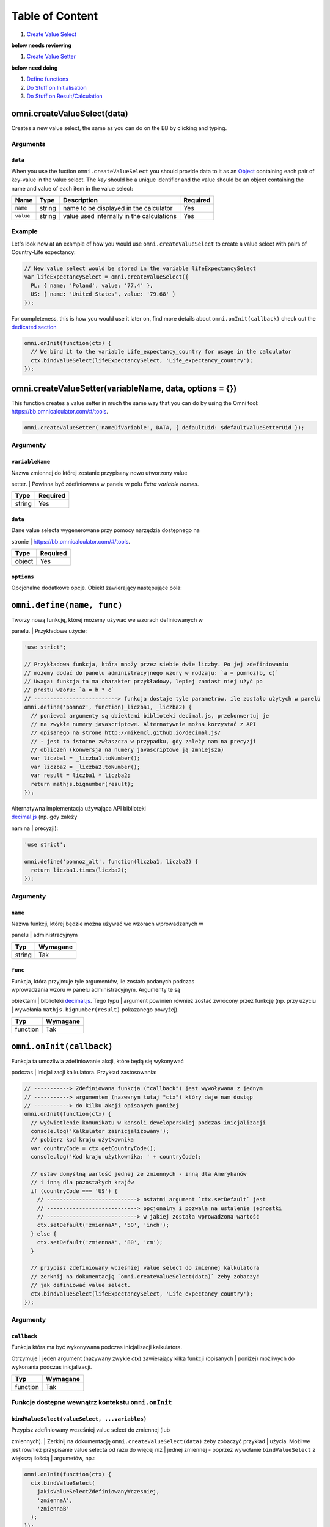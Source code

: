 Table of Content
================

#. `Create Value Select <#vselect>`__

**below needs reviewing**

#. `Create Value Setter <#vsetter>`__

**below need doing**

#. `Define functions <#def>`__
#. `Do Stuff on Initialisation <#oninit>`__
#. `Do Stuff on Result/Calculation <#onresult>`__

omni.createValueSelect(data)
----------------------------

Creates a new value select, the same as you can do on the BB by clicking
and typing.

Arguments
~~~~~~~~~

``data``
^^^^^^^^

When you use the fuction ``omni.createValueSelect`` you should provide
data to it as an
`Object <https://www.w3schools.com/js/js_object_definition.asp>`__
containing each pair of key-value in the value select. The *key* should
be a unique identifier and the value should be an object containing the
name and value of each item in the value select:

.. code-block:: javascript
    :linenos:

    var yourValueSelect = omni.createValueSelect({
      uniqueIdentifier1: { name: 'NameOfItem1', value: 'valueOfItem1' },  
      uniqueIdentifier2: { name: 'NameOfItem2', value: 'valueOfItem2' },
      // Add as many items as you need...
    });

+-------------+----------+---------------------------------------------+------------+
| Name        | Type     | Description                                 | Required   |
+=============+==========+=============================================+============+
| ``name``    | string   | name to be displayed in the calculator      | Yes        |
+-------------+----------+---------------------------------------------+------------+
| ``value``   | string   | value used internally in the calculations   | Yes        |
+-------------+----------+---------------------------------------------+------------+

Example
~~~~~~~

Let's look now at an example of how you would use
``omni.createValueSelect`` to create a value select with pairs of
Country-Life expectancy:

.. code-block:: javascript

    // New value select would be stored in the variable lifeExpectancySelect
    var lifeExpectancySelect = omni.createValueSelect({
      PL: { name: 'Poland', value: '77.4' },
      US: { name: 'United States', value: '79.68' }
    });

For completeness, this is how you would use it later on, find more
details about ``omni.onInit(callback)`` check out the `dedicated
section <#oninit>`__

.. code-block:: javascript

    omni.onInit(function(ctx) {
      // We bind it to the variable Life_expectancy_country for usage in the calculator
      ctx.bindValueSelect(lifeExpectancySelect, 'Life_expectancy_country');
    });

omni.createValueSetter(variableName, data, options = {})
--------------------------------------------------------

This function creates a value setter in much the same way that you can
do by using the Omni tool: https://bb.omnicalculator.com/#/tools.

.. code-block:: javascript

    omni.createValueSetter('nameOfVariable', DATA, { defaultUid: $defaultValueSetterUid });

Argumenty
~~~~~~~~~

``variableName``
^^^^^^^^^^^^^^^^

| Nazwa zmiennej do której zostanie przypisany nowo utworzony value
setter.
| Powinna być zdefiniowana w panelu w polu *Extra variable names*.

+----------+------------+
| Type     | Required   |
+==========+============+
| string   | Yes        |
+----------+------------+

``data``
^^^^^^^^

| Dane value selecta wygenerowane przy pomocy narzędzia dostępnego na
stronie
| https://bb.omnicalculator.com/#/tools.

+----------+------------+
| Type     | Required   |
+==========+============+
| object   | Yes        |
+----------+------------+

``options``
^^^^^^^^^^^

Opcjonalne dodatkowe opcje. Obiekt zawierający następujące pola:

+--------------------+--------------------+----------+------------------------------------------------------------------------------------------------------------------------------------------------------------------------------+------------+----+
| Arguement          | Name               | Type     | Description                                                                                                                                                                  | Required   |
+====================+====================+==========+==============================================================================================================================================================================+============+====+
| ``variableName``   | ``variableName``   | string   | Name of the variable to which you want to bind/assign the value setter                                                                                                       | Yeah       |
+--------------------+--------------------+----------+------------------------------------------------------------------------------------------------------------------------------------------------------------------------------+------------+----+
| ``data``           | ``data``           | object   | Data contained in the value setter as an object with pairs key-value                                                                                                         | Yeah       |
+--------------------+--------------------+----------+------------------------------------------------------------------------------------------------------------------------------------------------------------------------------+------------+----+
| ``options``        | ``defaultUid``     | string   | Identifier of the value setter.Added to the generated code-block if the values pasted into the generic contain a column named *default* and one of its lines has the value ``y``   | Nope       |    |
+--------------------+--------------------+----------+------------------------------------------------------------------------------------------------------------------------------------------------------------------------------+------------+----+

``omni.define(name, func)``
---------------------------

| Tworzy nową funkcję, której możemy używać we wzorach definiowanych w
panelu.
| Przykładowe użycie:

.. code-block:: javascript

    'use strict';

    // Przykładowa funkcja, która mnoży przez siebie dwie liczby. Po jej zdefiniowaniu
    // możemy dodać do panelu administracyjnego wzory w rodzaju: `a = pomnoz(b, c)`
    // Uwaga: funkcja ta ma charakter przykładowy, lepiej zamiast niej użyć po
    // prostu wzoru: `a = b * c`
    // --------------------------> funkcja dostaje tyle parametrów, ile zostało użytych w panelu
    omni.define('pomnoz', function(_liczba1, _liczba2) {
      // ponieważ argumenty są obiektami biblioteki decimal.js, przekonwertuj je
      // na zwykłe numery javascriptowe. Alternatywnie można korzystać z API
      // opisanego na strone http://mikemcl.github.io/decimal.js/
      // - jest to istotne zwłaszcza w przypadku, gdy zależy nam na precyzji
      // obliczeń (konwersja na numery javascriptowe ją zmniejsza)
      var liczba1 = _liczba1.toNumber();
      var liczba2 = _liczba2.toNumber();
      var result = liczba1 * liczba2;
      return mathjs.bignumber(result);
    });

| Alternatywna implementacja używająca API biblioteki
| `decimal.js <http://mikemcl.github.io/decimal.js/>`__ (np. gdy zależy
nam na
| precyzji):

.. code-block:: javascript

    'use strict';

    omni.define('pomnoz_alt', function(liczba1, liczba2) {
      return liczba1.times(liczba2);
    });

Argumenty
~~~~~~~~~

``name``
^^^^^^^^

| Nazwa funkcji, której będzie można używać we wzorach wprowadzanych w
panelu
| administracyjnym

+----------+------------+
| Typ      | Wymagane   |
+==========+============+
| string   | Tak        |
+----------+------------+

``func``
^^^^^^^^

| Funkcja, która przyjmuje tyle argumentów, ile zostało podanych podczas
| wprowadzania wzoru w panelu administracyjnym. Argumenty te są
obiektami
| biblioteki `decimal.js <http://mikemcl.github.io/decimal.js/>`__. Tego
typu
| argument powinien również zostać zwrócony przez funkcję (np. przy
użyciu
| wywołania ``mathjs.bignumber(result)`` pokazanego powyżej).

+------------+------------+
| Typ        | Wymagane   |
+============+============+
| function   | Tak        |
+------------+------------+

``omni.onInit(callback)``
-------------------------

| Funkcja ta umożliwia zdefiniowanie akcji, które będą się wykonywać
podczas
| inicjalizacji kalkulatora. Przykład zastosowania:

.. code-block:: javascript

    // -----------> Zdefiniowana funkcja ("callback") jest wywoływana z jednym
    // -----------> argumentem (nazwanym tutaj "ctx") który daje nam dostęp
    // -----------> do kilku akcji opisanych poniżej
    omni.onInit(function(ctx) {
      // wyświetlenie komunikatu w konsoli developerskiej podczas inicjalizacji
      console.log('Kalkulator zainicjalizowany');
      // pobierz kod kraju użytkownika
      var countryCode = ctx.getCountryCode();
      console.log('Kod kraju użytkownika: ' + countryCode);

      // ustaw domyślną wartość jednej ze zmiennych - inną dla Amerykanów
      // i inną dla pozostałych krajów
      if (countryCode === 'US') {
        // ----------------------------> ostatni argument `ctx.setDefault` jest
        // ----------------------------> opcjonalny i pozwala na ustalenie jednostki
        // ----------------------------> w jakiej została wprowadzona wartość
        ctx.setDefault('zmiennaA', '50', 'inch');
      } else {
        ctx.setDefault('zmiennaA', '80', 'cm');
      }

      // przypisz zdefiniowany wcześniej value select do zmiennej kalkulatora
      // zerknij na dokumentację `omni.createValueSelect(data)` żeby zobaczyć
      // jak definiować value select.
      ctx.bindValueSelect(lifeExpectancySelect, 'Life_expectancy_country');
    });

Argumenty
~~~~~~~~~

``callback``
^^^^^^^^^^^^

| Funkcja która ma być wykonywana podczas inicjalizacji kalkulatora.
Otrzymuje
| jeden argument (nazywany zwykle *ctx*) zawierający kilka funkcji
(opisanych
| poniżej) możliwych do wykonania podczas inicjalizacji.

+------------+------------+
| Typ        | Wymagane   |
+============+============+
| function   | Tak        |
+------------+------------+

Funkcje dostępne wewnątrz kontekstu ``omni.onInit``
~~~~~~~~~~~~~~~~~~~~~~~~~~~~~~~~~~~~~~~~~~~~~~~~~~~

``bindValueSelect(valueSelect, ...variables)``
^^^^^^^^^^^^^^^^^^^^^^^^^^^^^^^^^^^^^^^^^^^^^^

| Przypisz zdefiniowany wcześniej value select do zmiennej (lub
zmiennych).
| Zerkinij na dokumentację ``omni.createValueSelect(data)`` żeby
zobaczyć przykład
| użycia. Możliwe jest również przypisanie value selecta od razu do
więcej niż
| jednej zmiennej - poprzez wywołanie ``bindValueSelect`` z większą
ilością
| argumetów, np.:

.. code-block:: javascript

    omni.onInit(function(ctx) {
      ctx.bindValueSelect(
        jakisValueSelectZdefiniowanyWczesniej,
        'zmiennaA',
        'zmiennaB'
      );
    });

Argumenty
'''''''''

+---------------+-----------------------------+------------+------------------------------------------------------------------------------------------+
| Nazwa         | Typ                         | Wymagane   | Opis                                                                                     |
+===============+=============================+============+==========================================================================================+
| valueSelect   | ValueSelect                 | Tak        | Instancja value selecta stworzona przy pomocy funkcji ``omni.createValueSelect(data)``   |
+---------------+-----------------------------+------------+------------------------------------------------------------------------------------------+
| variables     | string (jeden lub więcej)   | Tak        | Nazwy zmiennych do których value select powinien zostać przypisany                       |
+---------------+-----------------------------+------------+------------------------------------------------------------------------------------------+

``getCountryCode()``
^^^^^^^^^^^^^^^^^^^^

| Podaj kod kraju użytkownika. Zwraca dwuliterowy kod wg
| `standardu ISO 3166-1
alpha-2 <https://en.wikipedia.org/wiki/ISO_3166-1_alpha-2>`__
| wielkimi literami. Przykładowe wartości: *PL*, *US*, *GB*, *DE*. Jeśli
nie można
| ustalić kraju zwracana jest wartość: ``--``. Przykład zastosowania:

.. code-block:: javascript

    omni.onInit(function(ctx) {
      // wyświetlenie komunikatu w konsoli developerskiej podczas inicjalizacji
      console.log('Kalkulator zainicjalizowany');
      // pobierz i wyświetl kod kraju użytkownika
      console.log('Kod kraju użytkownika: ' + ctx.getCountryCode());
    });

``setDefault(variable, value, unit)``
^^^^^^^^^^^^^^^^^^^^^^^^^^^^^^^^^^^^^

Ustaw domyślną wartość zmiennej kalkulatora. Przykład zastosowania:

.. code-block:: javascript

    omni.onInit(function(ctx) {
      // Ustaw domyślną wartość zmiennej `zmiennaA`
      ctx.setDefault('zmiennaA', '50');
      // Ustaw domyślną wartość zmiennej `zmiennaB`. Traktuj tę wartość jako podaną
      // w centymetrach
      ctx.setDefault('zmiennaB', '100', 'cm');
    });

Argumenty
'''''''''

+------------+---------------------+------------+---------------------------------------------------------------------------------------------------------------------------------------------------------+
| Nazwa      | Typ                 | Wymagane   | Opis                                                                                                                                                    |
+============+=====================+============+=========================================================================================================================================================+
| variable   | string              | Tak        | Nazwa zmiennej dla której chcemy ustawić domyślną wartość                                                                                               |
+------------+---------------------+------------+---------------------------------------------------------------------------------------------------------------------------------------------------------+
| value      | string lub number   | Tak        | Domyślna wartość zmiennej                                                                                                                               |
+------------+---------------------+------------+---------------------------------------------------------------------------------------------------------------------------------------------------------+
| unit       | string              | Nie        | Jeśli podany, to wartość domyślna jest traktowana tak, jakby została wprowadzona w tej jednostce (o ile zmienna ma ustawiony odpowiedni unit swicher)   |
+------------+---------------------+------------+---------------------------------------------------------------------------------------------------------------------------------------------------------+

``omni.onResult([requiredVariables], callback)``
------------------------------------------------

| Funkcja ta umożliwia zdefiniowanie akcji, które będą się wykonywać po
wykonaniu
| obliczeń. Ma ona dwa warianty:

-  ``omni.onResult(callback)`` - funkcja podana jako *callback* wykona
   się zawsze,
    po wprowadzeniu jakiejkolwiek wartości przez użytkownika w dowolne
   pole
    kalkulatora (lub gdy którekolwiek pole ma ustawioną wartość
   domyślną).
    Przykład zastosowania:

.. code-block:: javascript

    omni.onResult(function(ctx) {
      // pobierz wartość zmiennej `a`
      var a = ctx.getNumberValue('a');
      // wyświetl komunikat, gdy jest wprowadzona jakakolwiek wartość zmiennej `a`
      if (a != null) {
        ctx.addTextInfo('Wprowadziłeś następującą wartość a: ' + a);
      }
      // pobierz wartość zmiennej `b`
      var b = ctx.getNumberValue('b');
      // wyświetl komunikat, gdy wprowadzona wartość jest większa niż 5
      if (b > 5) {
        ctx.addTextInfo('Wprowadziłeś wartość b większą niż 5');
      }
    });

-  ``omni.onResult(requiredVariables, callback)`` - funkcja podana jako
   *callback*
    wykona się tylko wtedy, gdy są uzupełnione wszystkie wartości podane
   jako
    *requiredVariables*. Funkcja podana jako callback przyjmuje konkekst
   (*ctx*
    tak jak w przykładzie powyżej) oraz dodatkowo aktualne wartości
   zmiennych z
    *requiredVariables* (jako obiekty biblioteki
    `decimal.js <http://mikemcl.github.io/decimal.js/>`__). Przykład
   zastosowania:

.. code-block:: javascript

    // ------------> kod wewnątrz `omni.onResult` wykona się tylko wtedy, gdy
    // ------------> uzupełnione są zmienne `a` oraz `b`
    omni.onResult(['a', 'b'], function(ctx, _a, _b) {
      // -----------------------------> `_a` i `_b` to aktualne wartości
      // -----------------------------> zmiennych `a` i `b` w postaci obiektów
      // -----------------------------> decimal.js
      //
      // pobierz wartość zmiennej `a` jako numer
      var a = _a.toNumber();
      // wyświetl komunikat, gdy jest wprowadzona jakakolwiek wartość zmiennej `a`
      ctx.addTextInfo('Wprowadziłeś następującą wartość a: ' + a);
      // pobierz wartość zmiennej `b` jako numer
      var b = _b.toNumber('b');
      // wyświetl komunikat, gdy wprowadzona wartość jest większa niż 5
      if (b > 5) {
        ctx.addTextInfo('Wprowadziłeś wartość b większą niż 5');
      }
    });

Funkcje dostępne wewnątrz kontekstu ``omni.onResult``
~~~~~~~~~~~~~~~~~~~~~~~~~~~~~~~~~~~~~~~~~~~~~~~~~~~~~

``addChart({ afterVariable, alwaysShown, data, labels, stacks, title, type })``
^^^^^^^^^^^^^^^^^^^^^^^^^^^^^^^^^^^^^^^^^^^^^^^^^^^^^^^^^^^^^^^^^^^^^^^^^^^^^^^

Narysuj wykres pod kalkulatorem. Przykład użycia:

.. code-block:: javascript

    omni.onResult(function(ctx) {
      // pobierz wartości zmiennych
      var a = ctx.getNumberValue('a');
      var b = ctx.getNumberValue('b');
      var c = ctx.getNumberValue('c');

      // narysuj wykres tylko gdy co najmniej jedna z pobranych zmiennych
      // jest większa niż 0
      if (a > 0 || b > 0 || c > 0) {
        // przygotuj dane do wyrenderowania wykresu
        var chartData = [
          {
            name: 'Wartość A',
            value: a
          },
          {
            name: 'Wartość B',
            value: b
          },
          {
            name: 'Wartość C',
            value: c
          }
        ];

        ctx.addChart({
          type: 'pie',
          data: chartData
        });
      }
    });

Argumenty
'''''''''

``addChart`` przyjmuje jeden argument, którym jest obiekt z
następującymi polami:

+-----------------+--------------------+------------+-------------------------------------------------------------------------------------------------------------------------------------------------------------------------------------------+
| Nazwa           | Typ                | Wymagane   | Opis                                                                                                                                                                                      |
+=================+====================+============+===========================================================================================================================================================================================+
| data            | tablica            | Tak        | Tablica z danymi potrzebnymi do wyrenderowania wykresu. Dokładny format zależy od rodzaju wykresu. Zerknij poniżej aby zobaczyć listę przykładowych kalkulatorów z wykresami (**TODO**)   |
+-----------------+--------------------+------------+-------------------------------------------------------------------------------------------------------------------------------------------------------------------------------------------+
| labels          | tablica stringów   | Tak/Nie    | Lista labeli. Wymagana w sytuacji, gdy typ wykresu jest inny niż *pie*                                                                                                                    |
+-----------------+--------------------+------------+-------------------------------------------------------------------------------------------------------------------------------------------------------------------------------------------+
| stacks          | tablica obiektów   | Nie        |                                                                                                                                                                                           |
+-----------------+--------------------+------------+-------------------------------------------------------------------------------------------------------------------------------------------------------------------------------------------+
| title           | string             | Nie        | Opcjonalny tytuł wykresu                                                                                                                                                                  |
+-----------------+--------------------+------------+-------------------------------------------------------------------------------------------------------------------------------------------------------------------------------------------+
| type            | string             | Tak        | Typ wykresu. Zerknij poniżej na listę obsługowanych typów.                                                                                                                                |
+-----------------+--------------------+------------+-------------------------------------------------------------------------------------------------------------------------------------------------------------------------------------------+
| afterVariable   | string             | Nie        | Nazwa zmiennej, pod którą ma się pojawić wykres. Jeśli nie podano to pojawi się on pod ostatnią zmienną.                                                                                  |
+-----------------+--------------------+------------+-------------------------------------------------------------------------------------------------------------------------------------------------------------------------------------------+
| alwaysShown     | boolean            | Nie        | Czy wykres ma się pojawić również, gdy zmienna podana jako ``afterVariable`` jest ukryta?. Domyślnie ma wartość ``true``. Podaj ``{ alwaysShown: false }`` aby zmienić to zachowanie.     |
+-----------------+--------------------+------------+-------------------------------------------------------------------------------------------------------------------------------------------------------------------------------------------+

Obsługiwane typy wykresów
'''''''''''''''''''''''''

-  area
-  bar
-  line
-  pie

``addHtml(html, options)``
^^^^^^^^^^^^^^^^^^^^^^^^^^

Umożliwia dodanie kodu HTML który zostanie wyrenderowany pod
kalkulatorem.

    | **UWAGA:** jeśli to możliwe lepiej skorzystać z innych metod
    dodawania
    | informacji dla użytkownika (takich jak ``addTextInfo(text)`` lub
    | ``addTable(body, header)``). Jeśli już musimy korzystać z
    ``addHtml`` to lepiej
    | ograniczyć się do kilku prostych tagów HTML (np. ``<p>``, ``<b>``,
    ``<i>``, ``<img>``,
    | ``<a>``). Jest to związane z tym, że w przyszłości chcielibyśmy
    wspierać
    | uruchamianie kalkulatorów poza przeglądarką internetową (np. w
    natywnych
    | aplikacjach mobilnych).

Przykład zastosowania:

.. code-block:: javascript

    omni.onResult(function(ctx) {
      // pobierz wartość zmiennej `a`
      var a = ctx.getNumberValue('a');
      // wyświetl komunikat, gdy jest wprowadzona jakakolwiek wartość zmiennej `a`
      if (a != null) {
        ctx.addHtml('Wprowadziłeś następującą wartość a: <b>' + a + '</b>');
      }
    });

Argumenty
'''''''''

+-----------+----------+------------+-----------------------------------------------+
| Nazwa     | Typ      | Wymagane   | Opis                                          |
+===========+==========+============+===============================================+
| html      | string   | Tak        | Kod HTML do wyrenderowania pod kalkulatorem   |
+-----------+----------+------------+-----------------------------------------------+
| options   | object   | Nie        | Opcje opisanie poniżej                        |
+-----------+----------+------------+-----------------------------------------------+

Dostępne opcje
              

+-----------------+-----------+------------+-----------------------------------------------------------------------------------------------------------------------------------------------------------------------------------------------------+
| Nazwa           | Typ       | Wymagane   | Opis                                                                                                                                                                                                |
+=================+===========+============+=====================================================================================================================================================================================================+
| afterVariable   | string    | Nie        | Nazwa zmiennej, pod którą ma się pojawić wyrenderowany HTML. Jeśli nie podano to pojawi się on pod ostatnią zmienną.                                                                                |
+-----------------+-----------+------------+-----------------------------------------------------------------------------------------------------------------------------------------------------------------------------------------------------+
| alwaysShown     | boolean   | Nie        | Czy wyrenderowany HTML ma się pojawić również, gdy zmienna podana jako ``afterVariable`` jest ukryta?. Domyślnie ma wartość ``true``. Podaj ``{ alwaysShown: false }`` aby zmienić to zachowanie.   |
+-----------------+-----------+------------+-----------------------------------------------------------------------------------------------------------------------------------------------------------------------------------------------------+

``addTable(body, header, options)``
^^^^^^^^^^^^^^^^^^^^^^^^^^^^^^^^^^^

Umożliwia wyświetlenie tabeli pod kalulatorem.

Przykład zastosowania:

.. code-block:: javascript

    // Wyświetl tabelę ze statycznymi danymi (cenami paliwa per kraj),
    // jeśli użytkownik wprowadził jakiekolwiek dane do kalkulatora

    omni.onResult(function(ctx) {
      // nagłówek tabeli (opcjonalny) - zawiera nazwy kolumn
      var header = ['Kraj', 'Cena paliwa'];
      // zawartość tabeli - składa się z poszczególnych wierszy (poza nagłówkiem)
      var table = [
        ['US', '2.95'],
        ['PL', '4.69'],
        ['NO', '15.96'],
        ['SE', '15.03'],
        ['DK', '11.37'],
        ['GB', '1.20'],
        ['FI', '1.46'],
        ['DE', '1.37'],
        ['FR', '1.49'],
        ['AT', '1.21'],
        ['CH', '1.55'],
        ['AU', '1.39'],
        ['BE', '1.43'],
        ['CA', '1.45'],
        ['ES', '1.28'],
        ['IE', '1.38'],
        ['IT', '1.55'],
        ['NL', '1.58'],
        ['ZA', '14.19']
      ];

      ctx.addTable(table, header);
    });

Przykład zastosowania 2:

.. code-block:: javascript

    // Obsługa generowania tabliczki mnożenia. Użytkownik podaje, ile wierszy
    // i kolumn ma mieć tabliczka
    omni.onResult(['row_limit', 'column_limit'], function(
      ctx,
      _rowLimit,
      _columnLimit
    ) {
      var rowLimit = _rowLimit.toNumber();
      var columnLimit = _columnLimit.toNumber();
      var table = [];
      var row;

      for (var currentRow = 1; currentRow <= rowLimit; currentRow++) {
        row = [];
        for (var currentColumn = 1; currentColumn <= columnLimit; currentColumn++) {
          row.push(currentRow * currentColumn);
        }
        table.push(row);
      }

      ctx.addTable(table);
    });

Argumenty
'''''''''

+-----------------+--------------------+------------+-----------------------------------------------------------------------------------------------------------------------------------------------------------------------------------------+
| Nazwa           | Typ                | Wymagane   | Opis                                                                                                                                                                                    |
+=================+====================+============+=========================================================================================================================================================================================+
| body            | tablica tablic     | Tak        | Dane do wyświetlenia w tabeli. Zobacz przykłady powyżej aby poznać jak dokładnie wygląda format.                                                                                        |
+-----------------+--------------------+------------+-----------------------------------------------------------------------------------------------------------------------------------------------------------------------------------------+
| header          | tablica stringów   | Nie        | Nazwy kolumn wyświetlanych w nagłówku tabeli                                                                                                                                            |
+-----------------+--------------------+------------+-----------------------------------------------------------------------------------------------------------------------------------------------------------------------------------------+
| options         | object             | Nie        | Dodatkowe opcje tabeli. Obecnie obsługiwane jest wyłącznie ``caption``, którego można użyć do ustawienia tytułu tabeli, np. ``{caption: 'Tytuł tabeli'}``.                              |
+-----------------+--------------------+------------+-----------------------------------------------------------------------------------------------------------------------------------------------------------------------------------------+
| afterVariable   | string             | Nie        | Nazwa zmiennej, pod którą ma się pojawić tabela. Jeśli nie podano to pojawi się on pod ostatnią zmienną.                                                                                |
+-----------------+--------------------+------------+-----------------------------------------------------------------------------------------------------------------------------------------------------------------------------------------+
| alwaysShown     | boolean            | Nie        | Czy tabela ma się pojawić również, gdy zmienna podana jako ``afterVariable`` jest ukryta?. Domyślnie ma wartość ``true``. Podaj ``{ alwaysShown: false }`` aby zmienić to zachowanie.   |
+-----------------+--------------------+------------+-----------------------------------------------------------------------------------------------------------------------------------------------------------------------------------------+

``addTextInfo(text, options)``
^^^^^^^^^^^^^^^^^^^^^^^^^^^^^^

Dodaj tekstowy komunikat pod kalkulatorem. Przykład zastosowania:

.. code-block:: javascript

    omni.onResult(function(ctx) {
      // pobierz wartość zmiennej `a`
      var a = ctx.getNumberValue('a');
      // wyświetl komunikat, gdy jest wprowadzona jakakolwiek wartość zmiennej `a`
      if (a != null) {
        ctx.addTextInfo('Wprowadziłeś następującą wartość a: ' + a);
      }
    });

Argumenty
'''''''''

+-----------+----------+------------+------------------------------------------+
| Nazwa     | Typ      | Wymagane   | Opis                                     |
+===========+==========+============+==========================================+
| text      | string   | Tak        | Tekst do wyświetlenia pod kalkulatorem   |
+-----------+----------+------------+------------------------------------------+
| options   | object   | Nie        | Opcje opisanie poniżej                   |
+-----------+----------+------------+------------------------------------------+

Dostępne opcje
              

+-----------------+-----------+------------+----------------------------------------------------------------------------------------------------------------------------------------------------------------------------------------+
| Nazwa           | Typ       | Wymagane   | Opis                                                                                                                                                                                   |
+=================+===========+============+========================================================================================================================================================================================+
| afterVariable   | string    | Nie        | Nazwa zmiennej, pod którą ma się pojawić tekst. Jeśli nie podano to pojawi się on pod ostatnią zmienną.                                                                                |
+-----------------+-----------+------------+----------------------------------------------------------------------------------------------------------------------------------------------------------------------------------------+
| alwaysShown     | boolean   | Nie        | Czy tekst ma się pojawić również, gdy zmienna podana jako ``afterVariable`` jest ukryta?. Domyślnie ma wartość ``true``. Podaj ``{ alwaysShown: false }`` aby zmienić to zachowanie.   |
+-----------------+-----------+------------+----------------------------------------------------------------------------------------------------------------------------------------------------------------------------------------+

``addUnmetCondition(text)``
^^^^^^^^^^^^^^^^^^^^^^^^^^^

| Dodaje komunikat błędu przy aktualnie sfokusowanym polu (kalkulator
zachowuje
| się tak, jabky było niespełnione *condition* zdefiniowane w panelu
| administracyjnym).

    | **UWAGA**: funkcja ta nie jest potrzebna w typowych kalkulatorach.
    Zamiast
    | niej można po prostu zdefiniować *condition* w panelu
    administracyjnym.

Przykład zastosowania:

.. code-block:: javascript

    omni.onResult(function(ctx) {
      var a = ctx.getNumberValue('a');
      if (a < 5) {
        ctx.addUnmetCondition('A powinno być większe niż 5');
      }
    });

Argumenty
'''''''''

+---------+----------+------------+-------------------+
| Nazwa   | Typ      | Wymagane   | Opis              |
+=========+==========+============+===================+
| text    | string   | Tak        | Komunikat błędu   |
+---------+----------+------------+-------------------+

``getAllNumberValues()``
^^^^^^^^^^^^^^^^^^^^^^^^

| Zwraca tablicę z aktualnymi wartościami wszystkich zmiennych
kalkulatora (lub
| ``undefined`` w przypadku gdy pole jest puste). Funkcja ta może być
przydatna np.
| przy liczeniu średnich (jeśli wszystkie pola kalkulatora to elementy
średnich).

    | **UWAGA**: Bezpieczniejsza w zastosowaniu jest funkcja
    | ``getNumberValues(variables)``, gdzie definiujemy wprost nazwy
    zmiennych,
    | których wartości chcemy pobrać.

Przykład zastosowania:

.. code-block:: javascript

    omni.onResult(function(ctx) {
      var values = ctx.getAllNumberValues();
      var nonEmptyValues = values.filter(function(value) {
        return value !== undefined;
      });
      var sumOfValues = nonEmptyValues.reduce(function(a, b) {
        return a + b;
      }, 0);

      if (nonEmptyValues.length) {
        ctx.addTextInfo('The average is ' + sumOfValues / nonEmptyValues.length);
      }
    });

``getAllValues()``
^^^^^^^^^^^^^^^^^^

| Zwraca tablicę z aktualnymi wartościami wszystkich zmiennych
kalkulatora w
| postaci obiektów biblioteki
`decimal.js <http://mikemcl.github.io/decimal.js/>`__
| (lub ``undefined`` w przypadku gdy pole jest puste). Funkcja ta może
być przydatna
| np. przy liczeniu średnich (jeśli wszystkie pola kalkulatora to
elementy
| średnich) gdy zależy nam na zachowaniu precyzji.

    | **UWAGA**: Bezpieczniejsza w zastosowaniu jest funkcja
    ``getValues(variables)``,
    | gdzie definiujemy wprost nazwy zmiennych, których wartości chcemy
    pobrać.

Przykład zastosowania:

.. code-block:: javascript

    omni.onResult(function(ctx) {
      var values = ctx.getAllValues();
      var nonEmptyValues = values.filter(function(value) {
        return value !== undefined;
      });
      var sumOfValues = nonEmptyValues.reduce(function(a, b) {
        return a.plus(b);
      }, mathjs.bignumber(0));

      if (nonEmptyValues.length) {
        ctx.addTextInfo(
          'The average is ' + sumOfValues.dividedBy(nonEmptyValues.length)
        );
      }
    });

``getCurrencySymbol()``
^^^^^^^^^^^^^^^^^^^^^^^

| Zwraca symbol waluty użytkownika wykryty na podstawie jego
lokalizacji. W
| przypadku gdy nie można ustalić lokalizacji użytkownika (oraz zawsze w
panelu
| administracyjnym) wyświetlany jest ``$``. Przykład zastosowania:

.. code-block:: javascript

    omni.onResult(function(ctx) {
      ctx.addTextInfo('Your currency symbol is ' + ctx.getCurrencySymbol());
    });

``getDisplayedValue(variable)``
^^^^^^^^^^^^^^^^^^^^^^^^^^^^^^^

| Zwraca obecną wartość zmiennej w takiej postaci sformatowanej, tak
jabky była
| ona wyświetlona w wierszu kalkulatora. W przypadku, gdy zmienna ta nie
ma żadnej
| wartości zwracane jest ``null``. Przykładowym zastosowaniem może być
wyświetlanie
| podsumowania w przepisie kulinarnym. Przykładowy kod:

.. code-block:: javascript

    omni.onResult(function(ctx) {
      // pobierz sformatowaną wartość zmiennej `a`
      var formattedA = ctx.getDisplayedValue('a');
      // wyświetl sformatowaną wartość zmiennej `a`, jeśli została wprowadzona
      if (formattedA != null) {
        ctx.addTextInfo('Sformatowana wartość a: ' + formattedA);
      }
    });

Argumenty
'''''''''

+------------+----------+------------+----------------------------------------------------------------+
| Nazwa      | Typ      | Wymagane   | Opis                                                           |
+============+==========+============+================================================================+
| variable   | string   | Tak        | Nazwa zmiennej dla której chcemy pobrać sformatowaną wartość   |
+------------+----------+------------+----------------------------------------------------------------+

``getNumberValue(variable)``
^^^^^^^^^^^^^^^^^^^^^^^^^^^^

| Zwraca aktualną wartość zmiennej kalkulatora (lub ``undefined`` w
przypadku, gdy
| jest ona pusta). Przykład zastosowania:

.. code-block:: javascript

    omni.onResult(function(ctx) {
      var a = ctx.getNumberValue('a');
      if (a != null) {
        ctx.addTextInfo('Wprowadziłeś następującą wartość a: ' + a);
      }
    });

Argumenty
'''''''''

+------------+----------+------------+---------------------------------------------------+
| Nazwa      | Typ      | Wymagane   | Opis                                              |
+============+==========+============+===================================================+
| variable   | string   | Tak        | Nazwa zmiennej dla której chcemy pobrać wartość   |
+------------+----------+------------+---------------------------------------------------+

``getNumberValues(variables)``
^^^^^^^^^^^^^^^^^^^^^^^^^^^^^^

| Zwraca tablicę z wartościami wybranych zmiennych (lub ``undefined``
dla
| konkretnych zmiennych jeśli nie są one wypełnione). Przykład
zastosowania:

.. code-block:: javascript

    // załóżmy, że mamy kalkulator w którym są zmienne `value_1`, `value_2`, `value_3`
    // z których chcielibyśmy obliczyć średnią arytmetyczną, oraz inne zmienne,
    // których nie możemy w tych obliczeniach użyć

    omni.onResult(function(ctx) {
      var values = ctx.getNumberValues(['value_1', 'value_2', 'value_3']);
      var nonEmptyValues = values.filter(function(value) {
        return value !== undefined;
      });
      var sumOfValues = nonEmptyValues.reduce(function(a, b) {
        return a + b;
      }, 0);

      if (nonEmptyValues.length) {
        ctx.addTextInfo('The average is ' + sumOfValues / nonEmptyValues.length);
      }
    });

Argumenty
'''''''''

+-------------+--------------------+------------+------------------------------------------------------+
| Nazwa       | Typ                | Wymagane   | Opis                                                 |
+=============+====================+============+======================================================+
| variables   | tablica stringów   | Tak        | Nazwy zmiennych dla których chcemy pobrać wartości   |
+-------------+--------------------+------------+------------------------------------------------------+

``getLabel(variable)``
^^^^^^^^^^^^^^^^^^^^^^

| Pobierz *label* zmiennej ustawiony w panelu administracyjnym. Przykład
| zastosowania:

.. code-block:: javascript

    // załóżmy, że tworzymy kalkulator budżetu (poniższy kod aktualnie bazuje
    // na kodzie kalkulatora `budget`)
    //
    // lista przykładowych zmiennych oznaczających kategorie wydatków
    var MONTHLY_EXPENSES = [
      'groceries',
      'clothing',
      'health',
      'transportation',
      'entertainment'
    ];

    omni.onResult(function(ctx) {
      // Dla każdej zmiennej z tablicy MONTHLY_EXPENSES stwórz obiekt
      // który będzie zawierał label zmiennej oraz jej obecną wartość.
      // Label jest zapisywany jako `name`, ponieważ ten format jest wymagany
      // przez funkcję używaną do rysowania wykresów.
      var data = MONTHLY_EXPENSES.map(function(variable) {
        return {
          name: ctx.getLabel(variable),
          value: ctx.getNumberValue(variable) || 0
        };
      });
      // sprawdź, czy chociaż jedna zmienna ma wartość większą od 0
      var shouldShowChart = data.some(function(item) {
        return item.value > 0;
      });
      // jeśli chociaż jedna zmienna ma wartość większą od 0 to narysuj wykres
      if (shouldShowChart) {
        ctx.addChart({
          type: 'pie',
          data: data
        });
      }
    });

Argumenty
'''''''''

+------------+----------+------------+-------------------------------------------------+
| Nazwa      | Typ      | Wymagane   | Opis                                            |
+============+==========+============+=================================================+
| variable   | string   | Tak        | Nazwa zmiennej dla której chcemy pobrać label   |
+------------+----------+------------+-------------------------------------------------+

``getRawInput(variable)``
^^^^^^^^^^^^^^^^^^^^^^^^^

| Pobierz tekst wpisany przez użytkownika w wierszu kalkulatora. Test
ten nie jest
| w żaden sposób przekształcany, np. jeśli użytkownik wpisał ``2+2``, to
ta funkcja
| zwróci nam ``2+2`` zamiast ``4``. Funkcja ta zwróci nam tekst również
wtedy, gdy nie
| jest możliwe obliczenie wartości wprowadzonej przez użytkownika, np.
gdy
| wprowadził on ``(2``. Przykład użycia:

.. code-block:: javascript

    omni.onResult(function(ctx) {
      // pobierz tekst wpisany przez użytkownika jako wartość zmiennej `a`
      var rawA = ctx.getRawInput('a');
      // wyświetl tekst wpisany przez użytkownika (jeśli jest dostępny)
      if (rawA != null) {
        ctx.addTextInfo('Wprowadzona wartość w pole a: ' + rawA);
      }
    });

Argumenty
'''''''''

+------------+----------+------------+-------------------------------------------------------------------------------+
| Nazwa      | Typ      | Wymagane   | Opis                                                                          |
+============+==========+============+===============================================================================+
| variable   | string   | Tak        | Nazwa zmiennej dla której chcemy pobrać tekst wprowadzony przez użytkownika   |
+------------+----------+------------+-------------------------------------------------------------------------------+

``getUnit(variable)``
^^^^^^^^^^^^^^^^^^^^^

| Pobierz *slug* aktualnie wybranej jednostki dla zmiennej. Jeśli
zmienna nie ma
| ustawionego unit switchera zostanie zwrócona wartość ``null``.
Przykład użycia:

.. code-block:: javascript

    omni.onResult(function(ctx) {
      var unitOfA = ctx.getUnit('a');
      if (unitOfA != null) {
        ctx.addTextInfo('Aktualna jednostka zmiennej a: ' + unitOfA);
      }
    });

Argumenty
'''''''''

+------------+----------+------------+--------------------------------------------------------------------+
| Nazwa      | Typ      | Wymagane   | Opis                                                               |
+============+==========+============+====================================================================+
| variable   | string   | Tak        | Nazwa zmiennej dla której chcemy pobrać slug aktualnej jednostki   |
+------------+----------+------------+--------------------------------------------------------------------+

``getUnitFullNameFor(variable)``
^^^^^^^^^^^^^^^^^^^^^^^^^^^^^^^^

| Pobierz *Full name* (zdefiniowany w panelu administracyjnym) aktualnie
wybranej
| jednostki dla zmiennej. Jeśli *Full name* nie jest dostępny zwracany
jest
| *Name*. Jeśli zmienna nie ma ustawionego unit switchera zostanie
zwrócona
| wartość ``null``. Przykład użycia:

.. code-block:: javascript

    omni.onResult(function(ctx) {
      var fullUnitNameOfA = ctx.getUnitFullNameFor('a');
      if (fullUnitNameOfA != null) {
        ctx.addTextInfo(
          'Pełna nazwa aktualnej jednostki zmiennej a: ' + fullUnitNameOfA
        );
      }
    });

Argumenty
'''''''''

+------------+----------+------------+---------------------------------------------------------------------------+
| Nazwa      | Typ      | Wymagane   | Opis                                                                      |
+============+==========+============+===========================================================================+
| variable   | string   | Tak        | Nazwa zmiennej dla której chcemy pobrać pełną nazwę aktualnej jednostki   |
+------------+----------+------------+---------------------------------------------------------------------------+

``getUnitNameFor(variable)``
^^^^^^^^^^^^^^^^^^^^^^^^^^^^

| Pobierz *Name* (zdefiniowany w panelu administracyjnym) aktualnie
wybranej
| jednostki dla zmiennej. Jeśli zmienna nie ma ustawionego unit
switchera zostanie
| zwrócona wartość ``null``. Przykład użycia:

.. code-block:: javascript

    omni.onResult(function(ctx) {
      var unitNameOfA = ctx.getUnitNameFor('a');
      if (unitNameOfA != null) {
        ctx.addTextInfo('Nazwa aktualnej jednostki zmiennej a: ' + unitNameOfA);
      }
    });

Argumenty
'''''''''

+------------+----------+------------+---------------------------------------------------------------------+
| Nazwa      | Typ      | Wymagane   | Opis                                                                |
+============+==========+============+=====================================================================+
| variable   | string   | Tak        | Nazwa zmiennej dla której chcemy pobrać nazwę aktualnej jednostki   |
+------------+----------+------------+---------------------------------------------------------------------+

``getValue(variable)``
^^^^^^^^^^^^^^^^^^^^^^

| Zwraca aktualną wartość zmiennej kalkulatora jako obiekt biblioteki
| `decimal.js <http://mikemcl.github.io/decimal.js/>`__ (lub
``undefined`` w przypadku,
| gdy jest ona pusta). Przykład zastosowania:

.. code-block:: javascript

    omni.onResult(function(ctx) {
      var a = ctx.getValue('a');
      if (a != null) {
        ctx.addTextInfo(
          'Wprowadzona przez Ciebie wartość a po podwojeniu: ' +
            a.times(2).toString()
        );
      }
    });

Argumenty
'''''''''

+------------+----------+------------+---------------------------------------------------+
| Nazwa      | Typ      | Wymagane   | Opis                                              |
+============+==========+============+===================================================+
| variable   | string   | Tak        | Nazwa zmiennej dla której chcemy pobrać wartość   |
+------------+----------+------------+---------------------------------------------------+

``getValues(variables)``
^^^^^^^^^^^^^^^^^^^^^^^^

| Zwraca tablicę z wartościami wybranych zmiennych kalkulatora w postaci
obiektów
| biblioteki `decimal.js <http://mikemcl.github.io/decimal.js/>`__ (lub
``undefined``
| dla konkretnych zmiennych jeśli nie są one wypełnione). Przykład
zastosowania:

.. code-block:: javascript

    // załóżmy, że mamy kalkulator w którym są zmienne `value_1`, `value_2`, `value_3`
    // z których chcielibyśmy obliczyć średnią arytmetyczną, oraz inne zmienne,
    // których nie możemy w tych obliczeniach użyć

    omni.onResult(function(ctx) {
      var values = ctx.getValues(['value_1', 'value_2', 'value_3']);
      var nonEmptyValues = values.filter(function(value) {
        return value !== undefined;
      });

      var sumOfValues = nonEmptyValues.reduce(function(a, b) {
        return a.plus(b);
      }, mathjs.bignumber(0));

      if (nonEmptyValues.length) {
        ctx.addTextInfo(
          'The average is ' + sumOfValues.dividedBy(nonEmptyValues.length)
        );
      }
    });

Argumenty
'''''''''

+-------------+--------------------+------------+------------------------------------------------------+
| Nazwa       | Typ                | Wymagane   | Opis                                                 |
+=============+====================+============+======================================================+
| variables   | tablica stringów   | Tak        | Nazwy zmiennych dla których chcemy pobrać wartości   |
+-------------+--------------------+------------+------------------------------------------------------+

``hideVariables(...variables)``
^^^^^^^^^^^^^^^^^^^^^^^^^^^^^^^

Ukryj wybrane zmienne.

    | **UWAGA**: ta funkcja jest eksperymentalna i prowdopodobnie
    zostanie zmieniona
    | w przyszłości. Przed użyciem zastanów się, czy nie dałoby się
    zastosować
    | innego rozwiązania zamiast ukrywania zmiennych.

Przykład zastosowania:

.. code-block:: javascript

    omni.onResult(['time_savings'], function(ctx, _timeSavings) {
      var timeSavings = _timeSavings.toNumber();
      // Pokaż zmienną "time_savings" w kalkulatorze tylko wtedy, gdy jej
      // wartość jest większa od 0
      if (timeSavings > 0) {
        ctx.showVariables('time_savings');
      } else {
        ctx.hideVariables('time_savings');
      }
    });

| Możliwe jest ukrycie więcej niż jednej zmiennej w jednym wywołaniu
podając ich
| nazwy oddzielone przecinkiem, np.:

.. code-block:: javascript

    ctx.hideVariables('a', 'b', 'c');

Argumenty
'''''''''

+-------------+-----------------------------------------------------+------------+--------------------------------------+
| Nazwa       | Typ                                                 | Wymagane   | Opis                                 |
+=============+=====================================================+============+======================================+
| variables   | string lub kolejne stringi oddzielone przecinkiem   | Tak        | Nazwy zmiennych które chcemy ukryć   |
+-------------+-----------------------------------------------------+------------+--------------------------------------+

``runningOn(platform)``
^^^^^^^^^^^^^^^^^^^^^^^

| Sprawdza, czy kod kalkulatora wykonuje się na określonej
*"platformie"*. Obecnie
| możemy użyć tej funkcji do sprawdzenia, czy kalkulator jest pokazany w
| *embedzie* czy na stronie https://www.omnicalculator.com i w
zależności od
| tego pokazać dodatkowe dane. W przyszłości będziemy mogli jej użyć
również do
| sprawdzenia, czy kalkulator jest uruchomiony na desktopie czy mobile
lub w
| natywnej aplikacji. Przykład zastosowania:

.. code-block:: javascript

    omni.onResult(function(ctx) {
      if (!ctx.runningOn('embed')) {
        // Kalkulator nie jest uruchomiony w embedzie. Mamy więcej miejsca i możemy
        // np. dodać dodatkową tabelę lub wykres
      }
    });

+------------+----------+------------+-------------------------------------------------------------------------+
| Nazwa      | Typ      | Wymagane   | Opis                                                                    |
+============+==========+============+=========================================================================+
| platform   | string   | Tak        | Nazwa platformy. Obecnie obsługiwana jest wyłącznie wartość ``embed``   |
+------------+----------+------------+-------------------------------------------------------------------------+

``showVariables(...variables)``
^^^^^^^^^^^^^^^^^^^^^^^^^^^^^^^

Pokaż wybrane zmienne (cofnij działanie funkcji *hideVariables*).

    | **UWAGA**: ta funkcja jest eksperymentalna i prowdopodobnie
    zostanie zmieniona
    | w przyszłości. Przed użyciem zastanów się, czy nie dałoby się
    zastosować
    | innego rozwiązania zamiast ukrywania zmiennych.

| Możliwe jest ukrycie więcej niż jednej zmiennej w jednym wywołaniu
podając ich
| nazwy oddzielone przecinkiem, np.:

.. code-block:: javascript

    ctx.showVariables('a', 'b', 'c');

| Zerknij do dokumentacji ``hideVariables(...variables)`` aby zobaczyć
przykład
| zastosowania.

Argumenty
'''''''''

+-------------+-----------------------------------------------------+------------+----------------------------------------+
| Nazwa       | Typ                                                 | Wymagane   | Opis                                   |
+=============+=====================================================+============+========================================+
| variables   | string lub kolejne stringi oddzielone przecinkiem   | Tak        | Nazwy zmiennych które chcemy pokazać   |
+-------------+-----------------------------------------------------+------------+----------------------------------------+

``usesImperialUnits()``
^^^^^^^^^^^^^^^^^^^^^^^

| Sprawdza, czy użytkownik domyślnie używa jednostek imperialnych
(ustalamy to na
| podstawie tego, czy znajduje się w USA). Przykład zastosowania:

.. code-block:: javascript

    omni.onResult(function(ctx) {
      // załóżmy, że w kalkulatorze jest zmienna length, oznaczająca długość w centymetrach
      var length = ctx.getNumberValue('length');
      if (ctx.usesImperialUnits()) {
        // użytkownik używa jednostek imperialnych - pokaż wartość w calach
        ctx.addTextInfo('Length: ' + length * 0.393701 + ' inches');
      } else {
        ctx.addTextInfo('Length: ' + length + ' cm');
      }
    });


